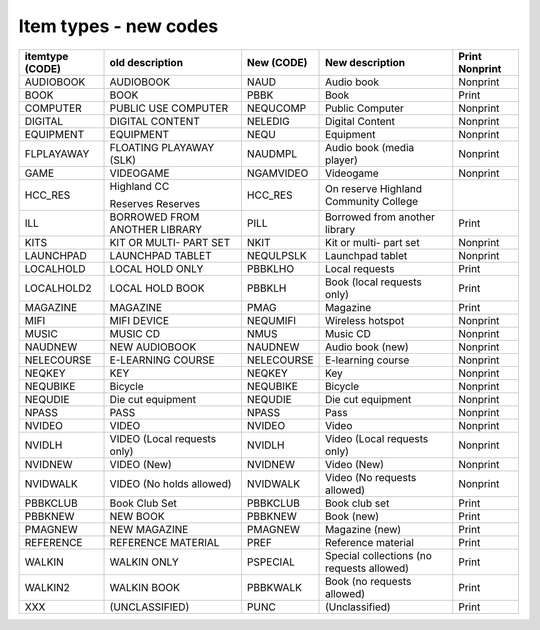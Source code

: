 Item types - new codes
======================

+-----------------+-----------------+------------+-----------------+----------------+
| itemtype (CODE) | old description | New (CODE) | New description | Print Nonprint |
+=================+=================+============+=================+================+
| AUDIOBOOK       | AUDIOBOOK       | NAUD       | Audio book      |  Nonprint      |
+-----------------+-----------------+------------+-----------------+----------------+
| BOOK            | BOOK            | PBBK       | Book            | Print          |
+-----------------+-----------------+------------+-----------------+----------------+
| COMPUTER        | PUBLIC USE      | NEQUCOMP   | Public Computer |  Nonprint      |
|                 | COMPUTER        |            |                 |                |
+-----------------+-----------------+------------+-----------------+----------------+
| DIGITAL         | DIGITAL CONTENT | NELEDIG    | Digital Content |  Nonprint      |
+-----------------+-----------------+------------+-----------------+----------------+
| EQUIPMENT       | EQUIPMENT       | NEQU       | Equipment       |  Nonprint      |
+-----------------+-----------------+------------+-----------------+----------------+
| FLPLAYAWAY      | FLOATING        | NAUDMPL    | Audio book      |  Nonprint      |
|                 | PLAYAWAY (SLK)  |            | (media player)  |                |
+-----------------+-----------------+------------+-----------------+----------------+
| GAME            | VIDEOGAME       | NGAMVIDEO  | Videogame       |  Nonprint      |
+-----------------+-----------------+------------+-----------------+----------------+
| HCC_RES         | Highland CC     | HCC_RES    | On reserve      |                |
|                 |                 |            | Highland        |                |
|                 | Reserves        |            | Community       |                |
|                 | Reserves        |            | College         |                |
+-----------------+-----------------+------------+-----------------+----------------+
| ILL             | BORROWED FROM   | PILL       | Borrowed from   | Print          |
|                 | ANOTHER LIBRARY |            | another library |                |
+-----------------+-----------------+------------+-----------------+----------------+
| KITS            | KIT OR MULTI-   | NKIT       | Kit or multi-   |  Nonprint      |
|                 | PART SET        |            | part set        |                |
+-----------------+-----------------+------------+-----------------+----------------+
| LAUNCHPAD       | LAUNCHPAD       | NEQULPSLK  | Launchpad       |  Nonprint      |
|                 | TABLET          |            | tablet          |                |
+-----------------+-----------------+------------+-----------------+----------------+
| LOCALHOLD       | LOCAL HOLD ONLY | PBBKLHO    | Local requests  | Print          |
+-----------------+-----------------+------------+-----------------+----------------+
| LOCALHOLD2      | LOCAL HOLD BOOK | PBBKLH     | Book (local     | Print          |
|                 |                 |            | requests only)  |                |
+-----------------+-----------------+------------+-----------------+----------------+
| MAGAZINE        | MAGAZINE        | PMAG       | Magazine        | Print          |
+-----------------+-----------------+------------+-----------------+----------------+
| MIFI            | MIFI DEVICE     | NEQUMIFI   | Wireless        |  Nonprint      |
|                 |                 |            | hotspot         |                |
+-----------------+-----------------+------------+-----------------+----------------+
| MUSIC           | MUSIC CD        | NMUS       | Music CD        |  Nonprint      |
+-----------------+-----------------+------------+-----------------+----------------+
| NAUDNEW         | NEW AUDIOBOOK   | NAUDNEW    | Audio book      |  Nonprint      |
|                 |                 |            | (new)           |                |
+-----------------+-----------------+------------+-----------------+----------------+
| NELECOURSE      | E-LEARNING      | NELECOURSE | E-learning      |  Nonprint      |
|                 | COURSE          |            | course          |                |
+-----------------+-----------------+------------+-----------------+----------------+
| NEQKEY          | KEY             | NEQKEY     | Key             |  Nonprint      |
+-----------------+-----------------+------------+-----------------+----------------+
| NEQUBIKE        | Bicycle         | NEQUBIKE   | Bicycle         |  Nonprint      |
+-----------------+-----------------+------------+-----------------+----------------+
| NEQUDIE         | Die cut         | NEQUDIE    | Die cut         |  Nonprint      |
|                 | equipment       |            | equipment       |                |
+-----------------+-----------------+------------+-----------------+----------------+
| NPASS           | PASS            | NPASS      | Pass            |  Nonprint      |
+-----------------+-----------------+------------+-----------------+----------------+
| NVIDEO          | VIDEO           | NVIDEO     | Video           |  Nonprint      |
+-----------------+-----------------+------------+-----------------+----------------+
| NVIDLH          | VIDEO (Local    | NVIDLH     | Video (Local    |  Nonprint      |
|                 | requests only)  |            | requests only)  |                |
+-----------------+-----------------+------------+-----------------+----------------+
| NVIDNEW         | VIDEO (New)     | NVIDNEW    | Video (New)     |  Nonprint      |
+-----------------+-----------------+------------+-----------------+----------------+
| NVIDWALK        | VIDEO (No holds | NVIDWALK   | Video (No       |  Nonprint      |
|                 | allowed)        |            | requests        |                |
|                 |                 |            | allowed)        |                |
+-----------------+-----------------+------------+-----------------+----------------+
| PBBKCLUB        | Book Club Set   | PBBKCLUB   | Book club set   | Print          |
+-----------------+-----------------+------------+-----------------+----------------+
| PBBKNEW         | NEW BOOK        | PBBKNEW    | Book (new)      | Print          |
+-----------------+-----------------+------------+-----------------+----------------+
| PMAGNEW         | NEW MAGAZINE    | PMAGNEW    | Magazine (new)  | Print          |
+-----------------+-----------------+------------+-----------------+----------------+
| REFERENCE       | REFERENCE       | PREF       | Reference       | Print          |
|                 | MATERIAL        |            | material        |                |
+-----------------+-----------------+------------+-----------------+----------------+
| WALKIN          | WALKIN ONLY     | PSPECIAL   | Special         |  Print         |
|                 |                 |            | collections     |                |
|                 |                 |            | (no requests    |                |
|                 |                 |            | allowed)        |                |
+-----------------+-----------------+------------+-----------------+----------------+
| WALKIN2         | WALKIN BOOK     | PBBKWALK   | Book            | Print          |
|                 |                 |            | (no requests    |                |
|                 |                 |            | allowed)        |                |
+-----------------+-----------------+------------+-----------------+----------------+
| XXX             | (UNCLASSIFIED)  | PUNC       | (Unclassified)  | Print          |
+-----------------+-----------------+------------+-----------------+----------------+
